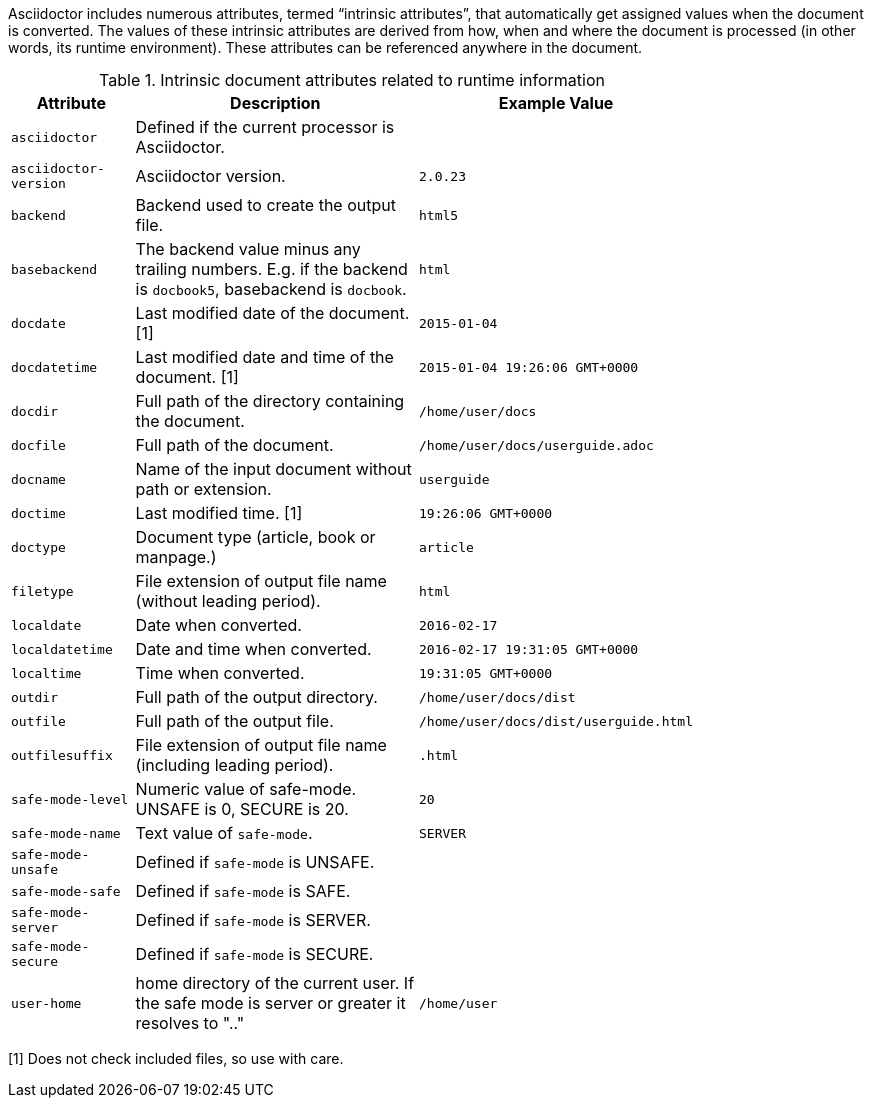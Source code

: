 ////
Included in:

- user-manual: Built-in data attributes
////

Asciidoctor includes numerous attributes, termed “intrinsic attributes”, that automatically get assigned values when the document is converted.
The values of these intrinsic attributes are derived from how, when and where the document is processed (in other words, its runtime environment).
These attributes can be referenced anywhere in the document.

// tag::table[]
.Intrinsic document attributes related to runtime information
[cols="1m,3a,1m",width="80%"]
|===
|Attribute |Description |Example Value

|asciidoctor 
|Defined if the current processor is Asciidoctor.
|{asciidoctor}

|asciidoctor-version 
|Asciidoctor version.
|{asciidoctor-version}

|backend
|Backend used to create the output file.
|html5

|basebackend
|The backend value minus any trailing numbers. E.g. if the backend is `docbook5`, basebackend is `docbook`.
|html

|docdate
|Last modified date of the document. [1]
|2015-01-04

|docdatetime
|Last modified date and time of the document. [1]
|2015-01-04 19:26:06 GMT+0000

|docdir 
|Full path of the directory containing the document.
|/home/user/docs

|docfile 
|Full path of the document.
|/home/user/docs/userguide.adoc

|docname
|Name of the input document without path or extension.
|userguide

|doctime
|Last modified time. [1] 
|19:26:06 GMT+0000

|doctype
|Document type (article, book or manpage.)
|article

|filetype 
|File extension of output file name (without leading period).
|html

|localdate 
|Date when converted.
|2016-02-17

|localdatetime 
|Date and time when converted. 
|2016-02-17 19:31:05 GMT+0000

|localtime
|Time when converted.
|19:31:05 GMT+0000

|outdir 
|Full path of the output directory.
|/home/user/docs/dist

|outfile
|Full path of the output file.
|/home/user/docs/dist/userguide.html

|outfilesuffix
|File extension of output file name (including leading period).
|.html

|safe-mode-level
|Numeric value of safe-mode. UNSAFE is 0, SECURE is 20.
|20

|safe-mode-name
|Text value of `safe-mode`.
|SERVER

|safe-mode-unsafe
|Defined if `safe-mode` is UNSAFE.
|

|safe-mode-safe
|Defined if `safe-mode` is SAFE.
|

|safe-mode-server
|Defined if `safe-mode` is SERVER.
|

|safe-mode-secure
|Defined if `safe-mode` is SECURE.
|

|user-home
|home directory of the current user.
If the safe mode is server or greater it resolves to ".."
|/home/user
|===
// end::table[]

[1] Does not check included files, so use with care.

